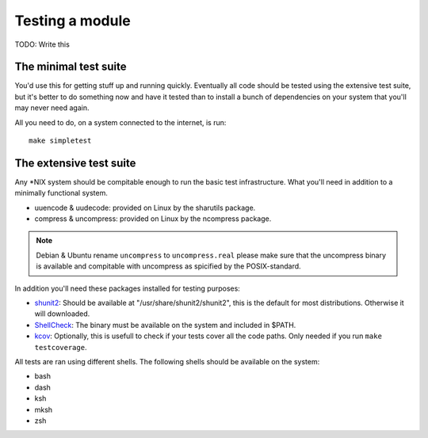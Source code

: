 Testing a module
================

TODO: Write this

.. _shunit2: https://github.com/kward/shunit2
.. _ShellCheck: http://www.shellcheck.net/
.. _kcov: https://github.com/SimonKagstrom/kcov

The minimal test suite
----------------------

You'd use this for getting stuff up and running quickly. Eventually all
code should be tested using the extensive test suite, but it's better
to do something now and have it tested than to install a bunch of
dependencies on your system that you'll may never need again.

All you need to do, on a system connected to the internet, is run::

  make simpletest

The extensive test suite
------------------------


Any \*NIX system should be compitable enough to run the basic
test infrastructure. What you'll need in addition to a minimally
functional system.

- uuencode & uudecode: provided on Linux by the sharutils package.
- compress & uncompress: provided on Linux by the ncompress package.

.. note::

  Debian & Ubuntu rename ``uncompress`` to ``uncompress.real`` please
  make sure that the uncompress binary is available and compitable
  with uncompress as spicified by the POSIX-standard.

In addition you'll need these packages installed for testing purposes:

- shunit2_: Should be available at "/usr/share/shunit2/shunit2", this
  is the default for most distributions. Otherwise it will downloaded.
- ShellCheck_: The binary must be available on the system and included
  in $PATH.
- kcov_: Optionally, this is usefull to check if your tests cover all the
  code paths. Only needed if you run ``make testcoverage``.

All tests are ran using different shells. The following shells should be
available on the system:

- bash
- dash
- ksh
- mksh
- zsh
